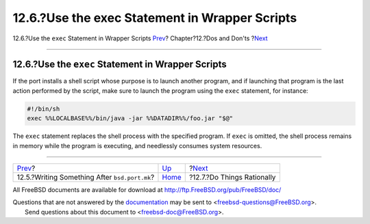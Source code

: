 ===============================================
12.6.?Use the exec Statement in Wrapper Scripts
===============================================

.. raw:: html

   <div class="navheader">

12.6.?Use the ``exec`` Statement in Wrapper Scripts
`Prev <dads-after-port-mk.html>`__?
Chapter?12.?Dos and Don'ts
?\ `Next <dads-rational.html>`__

--------------

.. raw:: html

   </div>

.. raw:: html

   <div class="sect1">

.. raw:: html

   <div class="titlepage" xmlns="">

.. raw:: html

   <div>

.. raw:: html

   <div>

12.6.?Use the ``exec`` Statement in Wrapper Scripts
---------------------------------------------------

.. raw:: html

   </div>

.. raw:: html

   </div>

.. raw:: html

   </div>

If the port installs a shell script whose purpose is to launch another
program, and if launching that program is the last action performed by
the script, make sure to launch the program using the ``exec``
statement, for instance:

.. code:: programlisting

    #!/bin/sh
    exec %%LOCALBASE%%/bin/java -jar %%DATADIR%%/foo.jar "$@"

The ``exec`` statement replaces the shell process with the specified
program. If ``exec`` is omitted, the shell process remains in memory
while the program is executing, and needlessly consumes system
resources.

.. raw:: html

   </div>

.. raw:: html

   <div class="navfooter">

--------------

+--------------------------------------------------+------------------------------+------------------------------------+
| `Prev <dads-after-port-mk.html>`__?              | `Up <porting-dads.html>`__   | ?\ `Next <dads-rational.html>`__   |
+--------------------------------------------------+------------------------------+------------------------------------+
| 12.5.?Writing Something After ``bsd.port.mk``?   | `Home <index.html>`__        | ?12.7.?Do Things Rationally        |
+--------------------------------------------------+------------------------------+------------------------------------+

.. raw:: html

   </div>

All FreeBSD documents are available for download at
http://ftp.FreeBSD.org/pub/FreeBSD/doc/

| Questions that are not answered by the
  `documentation <http://www.FreeBSD.org/docs.html>`__ may be sent to
  <freebsd-questions@FreeBSD.org\ >.
|  Send questions about this document to <freebsd-doc@FreeBSD.org\ >.
